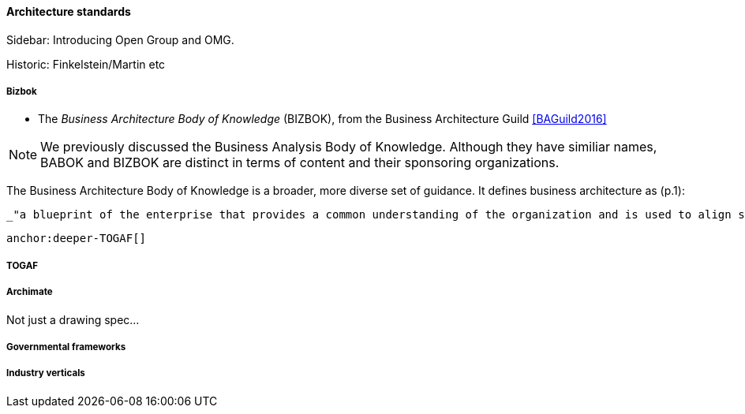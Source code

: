 ==== Architecture standards

****
Sidebar: Introducing Open Group and OMG.
****

Historic: Finkelstein/Martin etc

===== Bizbok
* The _Business Architecture Body of Knowledge_ (BIZBOK), from the Business Architecture Guild <<BAGuild2016>>

NOTE: We previously discussed the Business Analysis Body of Knowledge. Although they have similiar names, BABOK and BIZBOK are distinct in terms of content and their sponsoring organizations.

The Business Architecture Body of Knowledge is a broader, more diverse set of guidance. It defines business architecture as (p.1):

 _"a blueprint of the enterprise that provides a common understanding of the organization and is used to align strategic objectives and tactical demands."_

 anchor:deeper-TOGAF[]

===== TOGAF

===== Archimate
Not just a drawing spec...

===== Governmental frameworks


===== Industry verticals
